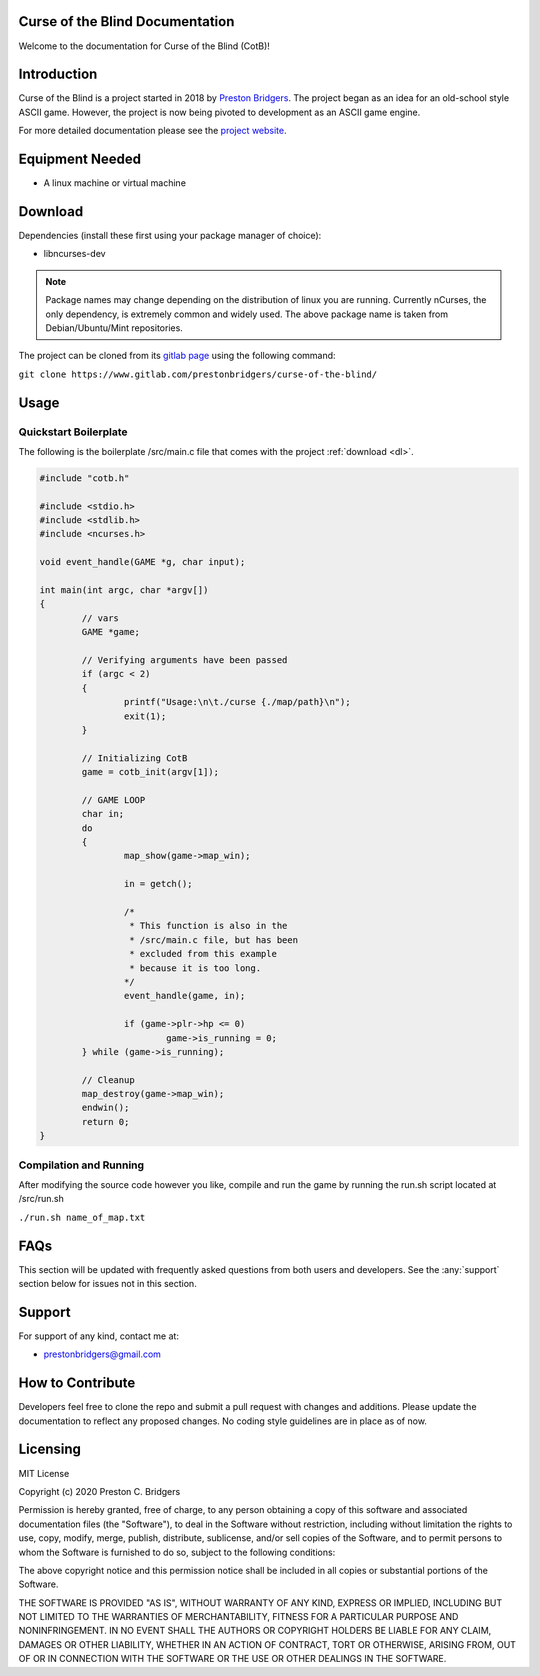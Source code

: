 Curse of the Blind Documentation
================================

Welcome to the documentation for Curse of the Blind (CotB)!

Introduction
============

Curse of the Blind is a project started in 2018 by `Preston Bridgers`_.
The project began as an idea for an old-school style ASCII game.
However, the project is now being pivoted to development as an
ASCII game engine.

.. _preston bridgers: https://www.linkedin.com/in/prestonbridgers

For more detailed documentation please see the `project website`_.

.. _project website: https://student2.cs.appstate.edu/bridgerspc/cotb

Equipment Needed
================

- A linux machine or virtual machine

.. _dl:

Download
========

Dependencies (install these first using your package
manager of choice):

- libncurses-dev

.. note::

	Package names may change depending on the distribution
	of linux you are running. Currently nCurses, the only
	dependency, is extremely common and widely used. The
	above package name is taken from Debian/Ubuntu/Mint
	repositories.

The project can be cloned from its `gitlab page`_ using the
following command:

``git clone https://www.gitlab.com/prestonbridgers/curse-of-the-blind/``

.. _gitlab page: https://www.gitlab.com/prestonbridgers/curse-of-the-blind/

Usage
=====

Quickstart Boilerplate
----------------------

The following is the boilerplate /src/main.c file that comes with
the project :ref:`download <dl>`.

.. code-block:: c
        
        #include "cotb.h"

        #include <stdio.h>
        #include <stdlib.h>
        #include <ncurses.h>

        void event_handle(GAME *g, char input);

        int main(int argc, char *argv[])
        {
	        // vars
	        GAME *game;

	        // Verifying arguments have been passed
	        if (argc < 2)
	        {
		        printf("Usage:\n\t./curse {./map/path}\n");
		        exit(1);
	        }

	        // Initializing CotB
	        game = cotb_init(argv[1]);

	        // GAME LOOP
	        char in;
	        do
	        {
		        map_show(game->map_win);

		        in = getch();

                        /*
                         * This function is also in the
                         * /src/main.c file, but has been
                         * excluded from this example
                         * because it is too long.
                        */
		        event_handle(game, in);

		        if (game->plr->hp <= 0)
			        game->is_running = 0;
	        } while (game->is_running);

	        // Cleanup
	        map_destroy(game->map_win);
	        endwin();
	        return 0;
        }

Compilation and Running
-----------------------

After modifying the source code however you like, compile and run
the game by running the run.sh script located at /src/run.sh

``./run.sh name_of_map.txt``

FAQs
====

This section will be updated with frequently asked questions from both
users and developers. See the :any:`support` section below
for issues not in this section.

.. _support:

Support
=======

For support of any kind, contact me at:

- prestonbridgers@gmail.com

How to Contribute
=================

Developers feel free to clone the repo and submit a pull request with
changes and additions. Please update the documentation to reflect any
proposed changes. No coding style guidelines are in place as of now.

Licensing
=========

MIT License

Copyright (c) 2020 Preston C. Bridgers

Permission is hereby granted, free of charge, to any person obtaining a copy
of this software and associated documentation files (the "Software"), to deal
in the Software without restriction, including without limitation the rights
to use, copy, modify, merge, publish, distribute, sublicense, and/or sell
copies of the Software, and to permit persons to whom the Software is
furnished to do so, subject to the following conditions:

The above copyright notice and this permission notice shall be included in all
copies or substantial portions of the Software.

THE SOFTWARE IS PROVIDED "AS IS", WITHOUT WARRANTY OF ANY KIND, EXPRESS OR
IMPLIED, INCLUDING BUT NOT LIMITED TO THE WARRANTIES OF MERCHANTABILITY,
FITNESS FOR A PARTICULAR PURPOSE AND NONINFRINGEMENT. IN NO EVENT SHALL THE
AUTHORS OR COPYRIGHT HOLDERS BE LIABLE FOR ANY CLAIM, DAMAGES OR OTHER
LIABILITY, WHETHER IN AN ACTION OF CONTRACT, TORT OR OTHERWISE, ARISING FROM,
OUT OF OR IN CONNECTION WITH THE SOFTWARE OR THE USE OR OTHER DEALINGS IN THE
SOFTWARE.
